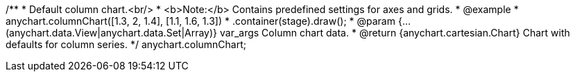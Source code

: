 /**
 * Default column chart.<br/>
 * <b>Note:</b> Contains predefined settings for axes and grids.
 * @example
 * anychart.columnChart([1.3, 2, 1.4], [1.1, 1.6, 1.3])
 *   .container(stage).draw();
 * @param {...(anychart.data.View|anychart.data.Set|Array)} var_args Column chart data.
 * @return {anychart.cartesian.Chart} Chart with defaults for column series.
 */
anychart.columnChart;


